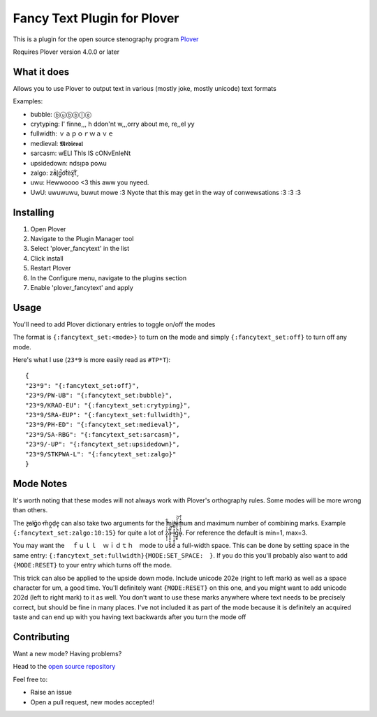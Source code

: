 ****************************
Fancy Text Plugin for Plover
****************************

This is a plugin for the open source stenography program `Plover <https://www.openstenoproject.org/plover/>`_

Requires Plover version 4.0.0 or later

.. image:: https://github.com/psethwick/plover_fancytext/workflows/Tests/badge.svg
    :target: https://github.com/psethwick/plover_fancytext/actions?query=workflow%3ATests
.. image:: https://img.shields.io/pypi/v/plover_fancytext.svg
    :target: https://pypi.org/project/plover-fancytext/
.. image:: https://img.shields.io/pypi/dm/plover_fancytext.svg
    :target: https://pypi.org/project/plover-fancytext/

What it does
############


Allows you to use Plover to output text in various (mostly joke, mostly unicode) text formats

Examples:

* bubble:  ⓑⓤⓑⓑⓛⓔ
* crytyping:   I' finne,,, h ddon'nt w,,,orry about me, re,,el yy
* fullwidth:  ｖａｐｏｒｗａｖｅ
* medieval:  𝕸𝖊𝖉𝖎𝖊𝖛𝖆𝖑
* sarcasm:  wELl ThIs IS cONvEnIeNt
* upsidedown:  ndsᴉpǝ poʍu
* zalgo:  z̓ä́l̘g̩̚o͡t́èx͓͠ẗ̬
* uwu:  Hewwoooo <3 this aww you nyeed.
* UwU:  uwuwuwu, buwut mowe :3 Nyote that this may get in the way of conwewsations :3 :3 :3

Installing
##########


1. Open Plover
2. Navigate to the Plugin Manager tool
3. Select 'plover_fancytext' in the list
4. Click install
5. Restart Plover
6. In the Configure menu, navigate to the plugins section
7. Enable 'plover_fancytext' and apply

Usage
#####

You'll need to add Plover dictionary entries to toggle on/off the modes

The format is ``{:fancytext_set:<mode>}`` to turn on the mode and simply ``{:fancytext_set:off}`` to turn off any mode.

Here's what I use (``23*9`` is more easily read as ``#TP*T``):
::

    {
    "23*9": "{:fancytext_set:off}",
    "23*9/PW-UB": "{:fancytext_set:bubble}",
    "23*9/KRAO-EU": "{:fancytext_set:crytyping}",
    "23*9/SRA-EUP": "{:fancytext_set:fullwidth}",
    "23*9/PH-ED": "{:fancytext_set:medieval}",
    "23*9/SA-RBG": "{:fancytext_set:sarcasm}",
    "23*9/-UP": "{:fancytext_set:upsidedown}",
    "23*9/STKPWA-L": "{:fancytext_set:zalgo}"
    }

Mode Notes
##########

It's worth noting that these modes will not always work with Plover's
orthography rules. Some modes will be more wrong than others.

The  z̶͉a̕l̬ḡ͙o̕ m͏̎o̬̪d̜e̝̹ can also take two arguments for the minimum and maximum number
of combining marks. Example ``{:fancytext_set:zalgo:10:15}`` for quite a lot of
z͙͕̹̩̀͑ͮ̇̉ͣ̄͋̕ȃ̵̝͎̘̬͙̖̼͆ͤ̕͝ͅ l̵̤̟̜͎͍̠̭̽̿͂ͬͩ͜ģ̲͈͍̔ͩ̀ͣͬ̉ͨ̕̚͝o̴̢̓̓ͦ̈́̂̆͛ͭͣ. For reference the default is min=1, max=3.

You may want the 　ｆｕｌｌ　ｗｉｄｔｈ　mode to use a full-width space. This can be done by
setting space in the same entry: ``{:fancytext_set:fullwidth}{MODE:SET_SPACE:　}``.
If you do this you'll probably also want to add ``{MODE:RESET}`` to your entry which turns
off the mode.

This trick can also be applied to the upside down mode.
Include unicode 202e (right to left mark) as well as a space character for um, a
good time. You'll definitely want ``{MODE:RESET}`` on this one, and you might want
to add unicode 202d (left to right mark) to it as well. You don't want to use
these marks anywhere where text needs to be precisely correct, but should be
fine in many places.
I've not included it as part of the mode because it is definitely an acquired
taste and can end up with you having text backwards after you turn the mode off

Contributing
############

Want a new mode? Having problems?

Head to the `open source repository <https://github.com/psethwick/plover_fancytext>`_

Feel free to:

* Raise an issue
* Open a pull request, new modes accepted!
